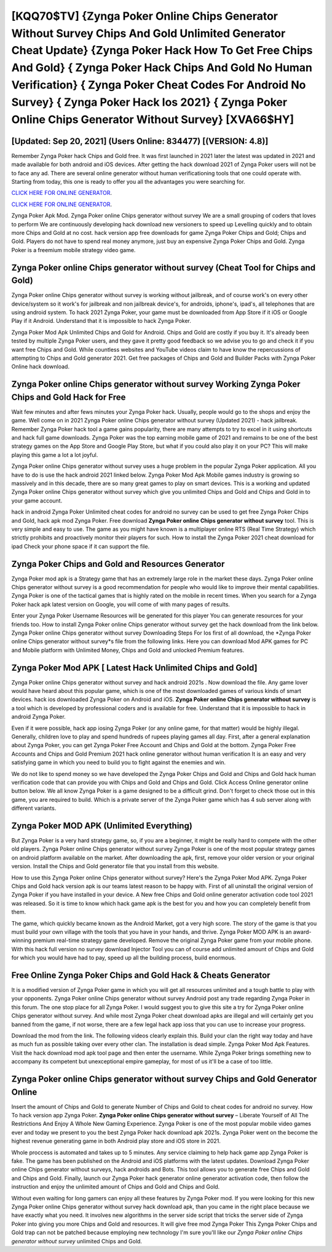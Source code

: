 [KQQ70$TV]   {Zynga Poker Online Chips Generator Without Survey Chips And Gold Unlimited Generator Cheat Update}  {Zynga Poker Hack How To Get Free Chips And Gold}  { Zynga Poker Hack Chips And Gold No Human Verification}  { Zynga Poker Cheat Codes For Android No Survey}  { Zynga Poker Hack Ios 2021}  { Zynga Poker Online Chips Generator Without Survey} [XVA66$HY]
=========

[Updated: Sep 20, 2021] (Users Online: 834477) [(VERSION: 4.8)]
---------

Remember Zynga Poker hack Chips and Gold free.  It was first launched in 2021 later the latest was updated in 2021 and made available for both android and iOS devices. After getting the hack download 2021 of Zynga Poker users will not be to face any ad. There are several online generator without human verificationing tools that one could operate with.  Starting from today, this one is ready to offer you all the advantages you were searching for.

`CLICK HERE FOR ONLINE GENERATOR`_.

.. _CLICK HERE FOR ONLINE GENERATOR: http://dldclub.xyz/8f0cded

`CLICK HERE FOR ONLINE GENERATOR`_.

.. _CLICK HERE FOR ONLINE GENERATOR: http://dldclub.xyz/8f0cded

Zynga Poker Apk Mod.  Zynga Poker online Chips generator without survey We are a small grouping of coders that loves to perform We are continuously developing hack download new versioners to speed up Levelling quickly and to obtain more Chips and Gold at no cost.  hack version app free downloads for game Zynga Poker Chips and Gold; Chips and Gold. Players do not have to spend real money anymore, just buy an expensive Zynga Poker Chips and Gold.  Zynga Poker is a freemium mobile strategy video game.

Zynga Poker online Chips generator without survey (Cheat Tool for Chips and Gold)
---------

Zynga Poker online Chips generator without survey is working without jailbreak, and of course work's on every other device/system so it work's for jailbreak and non jailbreak device's, for androids, iphone's, ipad's, all telephones that are using android system. To hack 2021 Zynga Poker, your game must be downloaded from App Store if it iOS or Google Play if it Android.  Understand that it is impossible to hack Zynga Poker.

Zynga Poker Mod Apk Unlimited Chips and Gold for Android.  Chips and Gold are costly if you buy it. It's already been tested by multiple Zynga Poker users, and they gave it pretty good feedback so we advise you to go and check it if you want free Chips and Gold.  While countless websites and YouTube videos claim to have know the repercussions of attempting to Chips and Gold generator 2021.  Get free packages of Chips and Gold and Builder Packs with Zynga Poker Online hack download.


Zynga Poker online Chips generator without survey Working Zynga Poker Chips and Gold Hack for Free
---------

Wait few minutes and after fews minutes your Zynga Poker hack. Usually, people would go to the shops and enjoy the game.  Well come on in 2021 Zynga Poker online Chips generator without survey (Updated 2021) - hack jailbreak.  Remember Zynga Poker hack tool a game gains popularity, there are many attempts to try to excel in it using shortcuts and hack full game downloads.  Zynga Poker was the top earning mobile game of 2021 and remains to be one of the best strategy games on the App Store and Google Play Store, but what if you could also play it on your PC? This will make playing this game a lot a lot joyful.

Zynga Poker online Chips generator without survey uses a huge problem in the popular Zynga Poker application.  All you have to do is use the hack android 2021 linked below.  Zynga Poker Mod Apk Mobile games industry is growing so massively and in this decade, there are so many great games to play on smart devices. This is a working and updated ‎Zynga Poker online Chips generator without survey which give you unlimited Chips and Gold and Chips and Gold in to your game account.

hack in android Zynga Poker Unlimited cheat codes for android no survey can be used to get free Zynga Poker Chips and Gold, hack apk mod Zynga Poker. Free download **Zynga Poker online Chips generator without survey** tool.  This is very simple and easy to use. The game as you might have known is a multiplayer online RTS (Real Time Strategy) which strictly prohibits and proactively monitor their players for such. How to install the Zynga Poker 2021 cheat download for ipad Check your phone space if it can support the file.

Zynga Poker Chips and Gold and Resources Generator
---------

Zynga Poker mod apk is a Strategy game that has an extremely large role in the market these days.  Zynga Poker online Chips generator without survey is a good recommendation for people who would like to improve their mental capabilities.  Zynga Poker is one of the tactical games that is highly rated on the mobile in recent times.  When you search for a Zynga Poker hack apk latest version on Google, you will come of with many pages of results.

Enter your Zynga Poker Username Resources will be generated for this player You can generate resources for your friends too.  How to install Zynga Poker online Chips generator without survey get the hack download from the link below.  Zynga Poker online Chips generator without survey Downloading Steps For Ios first of all download, the *Zynga Poker online Chips generator without survey*s file from the following links.  Here you can download Mod APK games for PC and Mobile platform with Unlimited Money, Chips and Gold and unlocked Premium features.

Zynga Poker Mod APK [ Latest Hack Unlimited Chips and Gold]
---------

Zynga Poker online Chips generator without survey and hack android 2021s .  Now download the file. Any game lover would have heard about this popular game, which is one of the most downloaded games of various kinds of smart devices.  hack ios downloaded Zynga Poker on Android and iOS.  **Zynga Poker online Chips generator without survey** is a tool which is developed by professional coders and is available for free. Understand that it is impossible to hack in android Zynga Poker.

Even if it were possible, hack app iosing Zynga Poker (or any online game, for that matter) would be highly illegal. Generally, children love to play and spend hundreds of rupees playing games all day. First, after a general explanation about Zynga Poker, you can get Zynga Poker Free Account and Chips and Gold at the bottom. Zynga Poker Free Accounts and Chips and Gold Premium 2021 hack online generator without human verification It is an easy and very satisfying game in which you need to build you to fight against the enemies and win.

We do not like to spend money so we have developed the Zynga Poker Chips and Gold and Chips and Gold hack human verification code that can provide you with Chips and Gold and Chips and Gold.  Click Access Online generator online button below.  We all know Zynga Poker is a game designed to be a difficult grind.  Don't forget to check those out in this game, you are required to build. Which is a private server of the Zynga Poker game which has 4 sub server along with different variants.

Zynga Poker MOD APK (Unlimited Everything)
---------

But Zynga Poker is a very hard strategy game, so, if you are a beginner, it might be really hard to compete with the other old players. Zynga Poker online Chips generator without survey Zynga Poker is one of the most popular strategy games on android platform available on the market.  After downloading the apk, first, remove your older version or your original version.  Install the Chips and Gold generator file that you install from this website.

How to use this Zynga Poker online Chips generator without survey?  Here's the Zynga Poker Mod APK.  Zynga Poker Chips and Gold hack version apk is our teams latest reason to be happy with.  First of all uninstall the original version of Zynga Poker if you have installed in your device.  A New free Chips and Gold online generator activation code tool 2021 was released.  So it is time to know which hack game apk is the best for you and how you can completely benefit from them.

The game, which quickly became known as the Android Market, got a very high score. The story of the game is that you must build your own village with the tools that you have in your hands, and thrive. Zynga Poker MOD APK is an award-winning premium real-time strategy game developed.  Remove the original Zynga Poker game from your mobile phone.  With this hack full version no survey download Injector Tool you can of course add unlimited amount of Chips and Gold for which you would have had to pay, speed up all the building process, build enormous.

Free Online Zynga Poker Chips and Gold Hack & Cheats Generator
---------

It is a modified version of Zynga Poker game in which you will get all resources unlimited and a tough battle to play with your opponents. Zynga Poker online Chips generator without survey Android  post any trade regarding Zynga Poker in this forum. The one stop place for all Zynga Poker. I would suggest you to give this site a try for Zynga Poker online Chips generator without survey.  And while most Zynga Poker cheat download apks are illegal and will certainly get you banned from the game, if not worse, there are a few legal hack app ioss that you can use to increase your progress.

Download the mod from the link.  The following videos clearly explain this. Build your clan the right way today and have as much fun as possible taking over every other clan. The installation is dead simple.  Zynga Poker Mod Apk Features. Visit the hack download mod apk tool page and then enter the username.  While Zynga Poker brings something new to accompany its competent but unexceptional empire gameplay, for most of us it'll be a case of too little.

**Zynga Poker online Chips generator without survey** Chips and Gold Generator Online
---------

Insert the amount of Chips and Gold to generate Number of Chips and Gold to cheat codes for android no survey.  How To hack version app Zynga Poker.  **Zynga Poker online Chips generator without survey** – Liberate Yourself of All The Restrictions And Enjoy A Whole New Gaming Experience. Zynga Poker is one of the most popular mobile video games ever and today we present to you the best Zynga Poker hack download apk 2021s.  Zynga Poker went on the become the highest revenue generating game in both Android play store and iOS store in 2021.

Whole proccess is automated and takes up to 5 minutes. Any service claiming to help hack game app Zynga Poker is fake. The game has been published on the Android and iOS platforms with the latest updates.  Download Zynga Poker online Chips generator without surveys, hack androids and Bots.  This tool allows you to generate free Chips and Gold and Chips and Gold.  Finally, launch our Zynga Poker hack generator online generator activation code, then follow the instruction and enjoy the unlimited amount of Chips and Gold and Chips and Gold.

Without even waiting for long gamers can enjoy all these features by Zynga Poker mod.  If you were looking for this new Zynga Poker online Chips generator without survey hack download apk, than you came in the right place because we have exactly what you need.  It involves new algorithms in the server side script that tricks the server side of Zynga Poker into giving you more Chips and Gold and resources. It will give free mod Zynga Poker This Zynga Poker Chips and Gold trap can not be patched because employing new technology I'm sure you'll like our *Zynga Poker online Chips generator without survey* unlimited Chips and Gold.